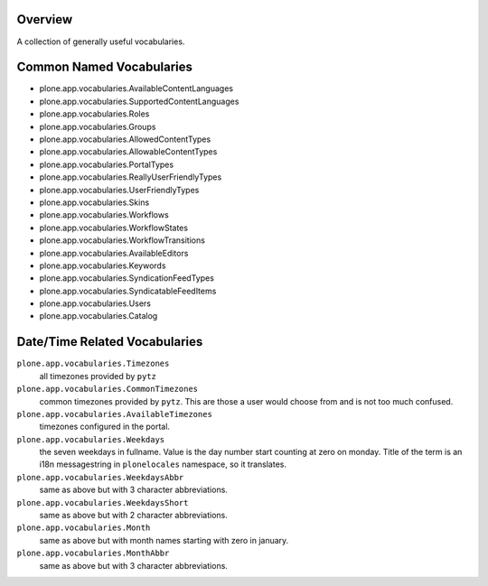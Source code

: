 Overview
========

A collection of generally useful vocabularies.


Common Named Vocabularies
=========================

* plone.app.vocabularies.AvailableContentLanguages
* plone.app.vocabularies.SupportedContentLanguages
* plone.app.vocabularies.Roles
* plone.app.vocabularies.Groups
* plone.app.vocabularies.AllowedContentTypes
* plone.app.vocabularies.AllowableContentTypes
* plone.app.vocabularies.PortalTypes
* plone.app.vocabularies.ReallyUserFriendlyTypes
* plone.app.vocabularies.UserFriendlyTypes
* plone.app.vocabularies.Skins
* plone.app.vocabularies.Workflows
* plone.app.vocabularies.WorkflowStates
* plone.app.vocabularies.WorkflowTransitions
* plone.app.vocabularies.AvailableEditors
* plone.app.vocabularies.Keywords
* plone.app.vocabularies.SyndicationFeedTypes
* plone.app.vocabularies.SyndicatableFeedItems
* plone.app.vocabularies.Users
* plone.app.vocabularies.Catalog


Date/Time Related Vocabularies
==============================

``plone.app.vocabularies.Timezones``
    all timezones provided by ``pytz``

``plone.app.vocabularies.CommonTimezones``
    common timezones provided by ``pytz``. This are those
    a user would choose from and is not too much confused.

``plone.app.vocabularies.AvailableTimezones``
    timezones configured in the portal.

``plone.app.vocabularies.Weekdays``
    the seven weekdays in fullname. Value is the day number start counting
    at zero on monday. Title of the term is an i18n messagestring in
    ``plonelocales`` namespace, so it translates.

``plone.app.vocabularies.WeekdaysAbbr``
   same as above but with 3 character abbreviations.

``plone.app.vocabularies.WeekdaysShort``
   same as above but with 2 character abbreviations.

``plone.app.vocabularies.Month``
   same as above but with month names starting with zero in january.

``plone.app.vocabularies.MonthAbbr``
   same as above but with 3 character abbreviations.

